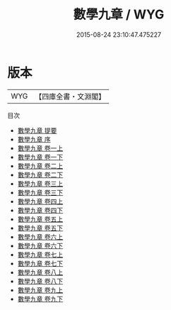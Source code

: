 #+TITLE: 數學九章 / WYG
#+DATE: 2015-08-24 23:10:47.475227
* 版本
 |       WYG|【四庫全書・文淵閣】|
目次
 - [[file:KR3f0041_000.txt::000-1a][數學九章 提要]]
 - [[file:KR3f0041_000.txt::000-4a][數學九章 序]]
 - [[file:KR3f0041_001.txt::001-1a][數學九章 卷一上]]
 - [[file:KR3f0041_001.txt::001-45a][數學九章 卷一下]]
 - [[file:KR3f0041_002.txt::002-1a][數學九章 卷二上]]
 - [[file:KR3f0041_002.txt::002-54a][數學九章 卷二下]]
 - [[file:KR3f0041_003.txt::003-1a][數學九章 卷三上]]
 - [[file:KR3f0041_003.txt::003-27a][數學九章 卷三下]]
 - [[file:KR3f0041_004.txt::004-1a][數學九章 卷四上]]
 - [[file:KR3f0041_004.txt::004-32a][數學九章 卷四下]]
 - [[file:KR3f0041_005.txt::005-1a][數學九章 卷五上]]
 - [[file:KR3f0041_005.txt::005-35a][數學九章 卷五下]]
 - [[file:KR3f0041_006.txt::006-1a][數學九章 卷六上]]
 - [[file:KR3f0041_006.txt::006-24a][數學九章 卷六下]]
 - [[file:KR3f0041_007.txt::007-1a][數學九章 卷七上]]
 - [[file:KR3f0041_007.txt::007-38a][數學九章 卷七下]]
 - [[file:KR3f0041_008.txt::008-1a][數學九章 卷八上]]
 - [[file:KR3f0041_008.txt::008-23a][數學九章 卷八下]]
 - [[file:KR3f0041_009.txt::009-1a][數學九章 卷九上]]
 - [[file:KR3f0041_009.txt::009-25a][數學九章 卷九下]]
